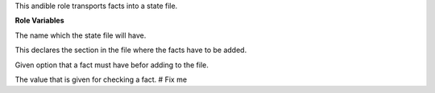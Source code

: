 This andible role transports facts into a state file.

**Role Variables**

.. zuul:rolevar:: state_name
   :default: osism

The name which the state file will have.

.. zuul:rolevar:: state_section
   :default: status

This declares the section in the file where the facts have to be added.

.. zuul:rolevar:: state_option
   :default: deployed

Given option that a fact must have befor adding to the file.

.. zuul:rolevar:: state_value
   :default: false

The value that is given for checking a fact. # Fix me
